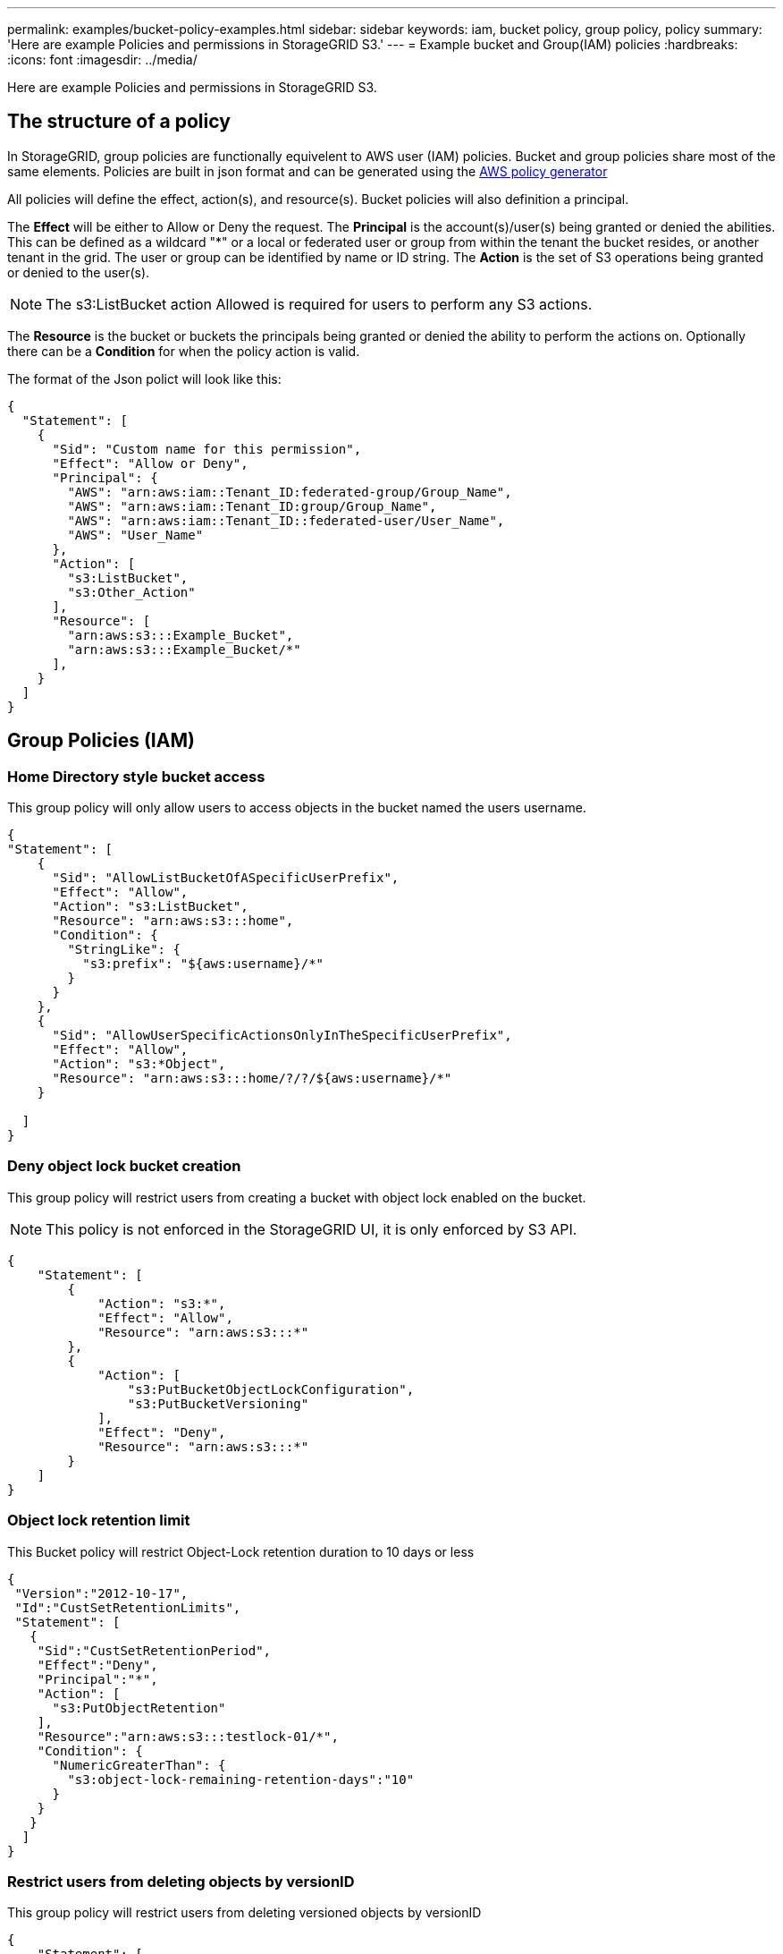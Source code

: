 ---
permalink: examples/bucket-policy-examples.html
sidebar: sidebar
keywords: iam, bucket policy, group policy, policy
summary: 'Here are example Policies and permissions in StorageGRID S3.'
---
= Example bucket and Group(IAM) policies
:hardbreaks:
:icons: font
:imagesdir: ../media/

[.lead]
Here are example Policies and permissions in StorageGRID S3.

== The structure of a policy
In StorageGRID, group policies are functionally equivelent to AWS user (IAM) policies.
Bucket and group policies share most of the same elements. Policies are built in json format and can be generated using the https://awspolicygen.s3.amazonaws.com/policygen.html[AWS policy generator]

All policies will define the effect, action(s), and resource(s). Bucket policies will also definition a principal.

The *Effect* will be either to Allow or Deny the request.
The *Principal* is the account(s)/user(s) being granted or denied the abilities. This can be defined as a wildcard "++*++" or a local or federated user or group from within the tenant the bucket resides, or another tenant in the grid. The user or group can be identified by name or ID string.
The *Action* is the set of S3 operations being granted or denied to the user(s). 

NOTE: The s3:ListBucket action Allowed is required for users to perform any S3 actions.

The *Resource* is the bucket or buckets the principals being granted or denied the ability to perform the actions on.
Optionally there can be a *Condition* for when the policy action is valid.

The format of the Json polict will look like this:
[source,json]
----
{
  "Statement": [
    {
      "Sid": "Custom name for this permission",
      "Effect": "Allow or Deny",
      "Principal": {
        "AWS": "arn:aws:iam::Tenant_ID:federated-group/Group_Name",
        "AWS": "arn:aws:iam::Tenant_ID:group/Group_Name",
        "AWS": "arn:aws:iam::Tenant_ID::federated-user/User_Name",  
        "AWS": "User_Name"    
      },
      "Action": [
        "s3:ListBucket",
        "s3:Other_Action"
      ],
      "Resource": [
        "arn:aws:s3:::Example_Bucket",
        "arn:aws:s3:::Example_Bucket/*"
      ],
    }
  ]
}
----


== Group Policies (IAM)

=== Home Directory style bucket access
This group policy will only allow users to access objects in the bucket named the users username.

[source,json]
----
{
"Statement": [
    {
      "Sid": "AllowListBucketOfASpecificUserPrefix",
      "Effect": "Allow",
      "Action": "s3:ListBucket",
      "Resource": "arn:aws:s3:::home",
      "Condition": {
        "StringLike": {
          "s3:prefix": "${aws:username}/*"
        }
      }
    },
    {
      "Sid": "AllowUserSpecificActionsOnlyInTheSpecificUserPrefix",
      "Effect": "Allow",
      "Action": "s3:*Object",
      "Resource": "arn:aws:s3:::home/?/?/${aws:username}/*"
    }
 
  ]
}
----

=== Deny object lock bucket creation
This group policy will restrict users from creating a bucket with object lock enabled on the bucket.
[NOTE]
====
This policy is not enforced in the StorageGRID UI, it is only enforced by S3 API.
====

[source,json]
----
{
    "Statement": [
        {
            "Action": "s3:*",
            "Effect": "Allow",
            "Resource": "arn:aws:s3:::*"
        },
        {
            "Action": [
                "s3:PutBucketObjectLockConfiguration",
                "s3:PutBucketVersioning"
            ],
            "Effect": "Deny",
            "Resource": "arn:aws:s3:::*"
        }
    ]
}
----

=== Object lock retention limit
This Bucket policy will restrict Object-Lock retention duration to 10 days or less 

[source,json]
----
{
 "Version":"2012-10-17",
 "Id":"CustSetRetentionLimits",
 "Statement": [
   {
    "Sid":"CustSetRetentionPeriod",
    "Effect":"Deny",
    "Principal":"*",
    "Action": [
      "s3:PutObjectRetention"
    ],
    "Resource":"arn:aws:s3:::testlock-01/*",
    "Condition": {
      "NumericGreaterThan": {
        "s3:object-lock-remaining-retention-days":"10"
      }
    }
   }
  ]
}
----

=== Restrict users from deleting objects by versionID
This group policy will restrict users from deleting versioned objects by versionID

[source,json]
----
{
    "Statement": [
        {
            "Action": [
                "s3:DeleteObjectVersion"
            ],
            "Effect": "Deny",
            "Resource": "arn:aws:s3:::*"
        },
        {
            "Action": "s3:*",
            "Effect": "Allow",
            "Resource": "arn:aws:s3:::*"
        }
    ]
}
----

== Bucket Policies

This bucket policy will restrict a user(identified by userID "56622399308951294926") from deleting versioned objects by versionID

[source,json]
----
{
  "Statement": [
    {
      "Action": [
        "s3:DeleteObjectVersion"
      ],
      "Effect": "Deny",
      "Resource": "arn:aws:s3:::verdeny/*",
      "Principal": {
        "AWS": [
          "56622399308951294926"
        ]
      }
    },
    {
      "Action": "s3:*",
      "Effect": "Allow",
      "Resource": "arn:aws:s3:::verdeny/*",
      "Principal": {
        "AWS": [
          "56622399308951294926"
        ]
      }
    }
  ]
}
----

=== Restrict bucket to single user with read-only access
This policy allows a single user to have read-only access to a bucket and explicitly denys access to all other users. Grouping the Deny statements at the top of the policy is a good practice for faster evaluation.
[source,json]
----
{
    "Statement": [
        {
            "Sid": "Deny non user1",
            "Effect": "Deny",
            "NotPrincipal": {
                "AWS": "arn:aws:iam::34921514133002833665:user/user1"
            },
            "Action": [
                "s3:*"
            ],
            "Resource": [
                "arn:aws:s3:::bucket1",
                "arn:aws:s3:::bucket1/*"
            ]
        },
        {
            "Sid": "Allow user1 read access to bucket bucket1",
            "Effect": "Allow",
            "Principal": {
                "AWS": "arn:aws:iam::34921514133002833665:user/user1"
            },
            "Action": [
                "s3:GetObject",
                "s3:ListBucket"
            ],
            "Resource": [
                "arn:aws:s3:::bucket1",
                "arn:aws:s3:::bucket1/*"
            ]
        }
    ]
}
----
=== Restrict a group to single subdirectory (prefix) with read-only access
This policy allows members of the group to have read-only access to a subdirectory (prefix) within a bucket. The bucket name is "study" and the subdirectory is "study01".
[source,json]
----
{
    "Statement": [
        {
            "Sid": "AllowUserToSeeBucketListInTheConsole",
            "Action": [
                "s3:ListAllMyBuckets"
            ],
            "Effect": "Allow",
            "Resource": [
                "arn:aws:s3:::*"
            ]
        },
        {
            "Sid": "AllowRootAndstudyListingOfBucket",
            "Action": [
                "s3:ListBucket"
            ],
            "Effect": "Allow",
            "Resource": [
                "arn:aws:s3::: study"
            ],
            "Condition": {
                "StringEquals": {
                    "s3:prefix": [
                        "",
                        "study01/"
                    ],
                    "s3:delimiter": [
                        "/"
                    ]
                }
            }
        },
        {
            "Sid": "AllowListingOfstudy01",
            "Action": [
                "s3:ListBucket"
            ],
            "Effect": "Allow",
            "Resource": [
                "arn:aws:s3:::study"
            ],
            "Condition": {
                "StringLike": {
                    "s3:prefix": [
                        "study01/*"
                    ]
                }
            }
        },
        {
            "Sid": "AllowAllS3ActionsInstudy01Folder",
            "Effect": "Allow",
            "Action": [
                "s3:Getobject"
            ],
            "Resource": [
                "arn:aws:s3:::study/study01/*"
            ]
        }
    ]
}
----